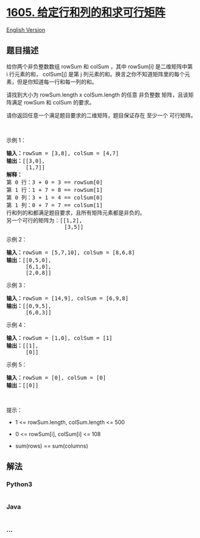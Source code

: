 * [[https://leetcode-cn.com/problems/find-valid-matrix-given-row-and-column-sums][1605.
给定行和列的和求可行矩阵]]
  :PROPERTIES:
  :CUSTOM_ID: 给定行和列的和求可行矩阵
  :END:
[[./solution/1600-1699/1605.Find Valid Matrix Given Row and Column Sums/README_EN.org][English
Version]]

** 题目描述
   :PROPERTIES:
   :CUSTOM_ID: 题目描述
   :END:

#+begin_html
  <!-- 这里写题目描述 -->
#+end_html

#+begin_html
  <p>
#+end_html

给你两个非负整数数组 rowSum 和 colSum ，其中 rowSum[i] 是二维矩阵中第
i 行元素的和， colSum[j] 是第
j 列元素的和。换言之你不知道矩阵里的每个元素，但是你知道每一行和每一列的和。

#+begin_html
  </p>
#+end_html

#+begin_html
  <p>
#+end_html

请找到大小为 rowSum.length x colSum.length 的任意
非负整数 矩阵，且该矩阵满足 rowSum 和 colSum 的要求。

#+begin_html
  </p>
#+end_html

#+begin_html
  <p>
#+end_html

请你返回任意一个满足题目要求的二维矩阵，题目保证存在 至少一个 可行矩阵。

#+begin_html
  </p>
#+end_html

#+begin_html
  <p>
#+end_html

 

#+begin_html
  </p>
#+end_html

#+begin_html
  <p>
#+end_html

示例 1：

#+begin_html
  </p>
#+end_html

#+begin_html
  <pre>
  <strong>输入：</strong>rowSum = [3,8], colSum = [4,7]
  <strong>输出：</strong>[[3,0],
        [1,7]]
  <strong>解释：</strong>
  第 0 行：3 + 0 = 3 == rowSum[0]
  第 1 行：1 + 7 = 8 == rowSum[1]
  第 0 列：3 + 1 = 4 == colSum[0]
  第 1 列：0 + 7 = 7 == colSum[1]
  行和列的和都满足题目要求，且所有矩阵元素都是非负的。
  另一个可行的矩阵为：[[1,2],
                    [3,5]]
  </pre>
#+end_html

#+begin_html
  <p>
#+end_html

示例 2：

#+begin_html
  </p>
#+end_html

#+begin_html
  <pre>
  <strong>输入：</strong>rowSum = [5,7,10], colSum = [8,6,8]
  <strong>输出：</strong>[[0,5,0],
        [6,1,0],
        [2,0,8]]
  </pre>
#+end_html

#+begin_html
  <p>
#+end_html

示例 3：

#+begin_html
  </p>
#+end_html

#+begin_html
  <pre>
  <strong>输入：</strong>rowSum = [14,9], colSum = [6,9,8]
  <strong>输出：</strong>[[0,9,5],
        [6,0,3]]
  </pre>
#+end_html

#+begin_html
  <p>
#+end_html

示例 4：

#+begin_html
  </p>
#+end_html

#+begin_html
  <pre>
  <strong>输入：</strong>rowSum = [1,0], colSum = [1]
  <strong>输出：</strong>[[1],
        [0]]
  </pre>
#+end_html

#+begin_html
  <p>
#+end_html

示例 5：

#+begin_html
  </p>
#+end_html

#+begin_html
  <pre>
  <strong>输入：</strong>rowSum = [0], colSum = [0]
  <strong>输出：</strong>[[0]]
  </pre>
#+end_html

#+begin_html
  <p>
#+end_html

 

#+begin_html
  </p>
#+end_html

#+begin_html
  <p>
#+end_html

提示：

#+begin_html
  </p>
#+end_html

#+begin_html
  <ul>
#+end_html

#+begin_html
  <li>
#+end_html

1 <= rowSum.length, colSum.length <= 500

#+begin_html
  </li>
#+end_html

#+begin_html
  <li>
#+end_html

0 <= rowSum[i], colSum[i] <= 108

#+begin_html
  </li>
#+end_html

#+begin_html
  <li>
#+end_html

sum(rows) == sum(columns)

#+begin_html
  </li>
#+end_html

#+begin_html
  </ul>
#+end_html

** 解法
   :PROPERTIES:
   :CUSTOM_ID: 解法
   :END:

#+begin_html
  <!-- 这里可写通用的实现逻辑 -->
#+end_html

#+begin_html
  <!-- tabs:start -->
#+end_html

*** *Python3*
    :PROPERTIES:
    :CUSTOM_ID: python3
    :END:

#+begin_html
  <!-- 这里可写当前语言的特殊实现逻辑 -->
#+end_html

#+begin_src python
#+end_src

*** *Java*
    :PROPERTIES:
    :CUSTOM_ID: java
    :END:

#+begin_html
  <!-- 这里可写当前语言的特殊实现逻辑 -->
#+end_html

#+begin_src java
#+end_src

*** *...*
    :PROPERTIES:
    :CUSTOM_ID: section
    :END:
#+begin_example
#+end_example

#+begin_html
  <!-- tabs:end -->
#+end_html
